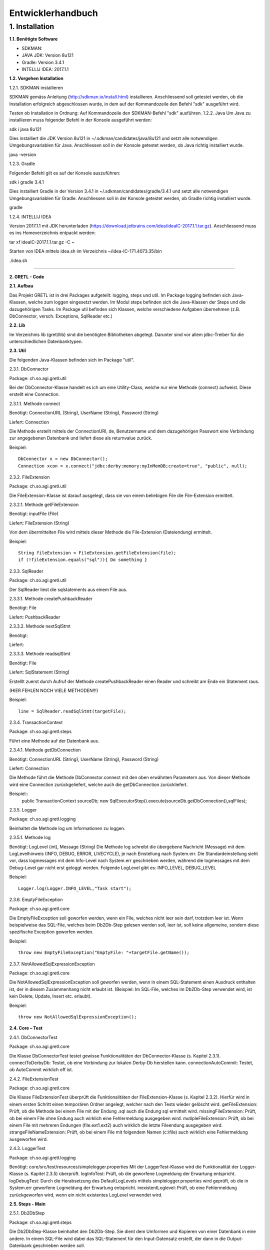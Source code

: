 =========================
Entwicklerhandbuch
=========================

****************************
1.	Installation
****************************
**1.1.	Benötigte Software**

- SDKMAN:
- JAVA JDK: Version 8u121
- Gradle: Version 3.4.1
- INTELLIJ IDEA: 2017.1.1


**1.2.	Vorgehen Installation**


1.2.1.	SDKMAN installieren

SDKMAN gemäss Anleitung (http://sdkman.io/install.html) installieren. Anschliessend soll getestet werden, ob die Installation erfolgreich abgeschlossen wurde, in dem auf der Kommandozeile den Befehl "sdk" ausgeführt wird.

Testen ob Installation in Ordnung: Auf Kommandozeile den SDKMAN-Befehl "sdk" ausführen.
1.2.2.	Java
Um Java zu installieren muss folgender Befehl in der Konsole ausgeführt werden:

sdk i java 8u121


Dies installiert die JDK Version 8u121 in ~/.sdkman/candidates/java/8u121 und setzt alle notwendigen Umgebungsvariablen für Java. Anschliessen soll in der Konsole getestet werden, ob Java richtig installiert wurde.

java -version

1.2.3.	Gradle

Folgender Befehl gilt es auf der Konsole auszuführen:

sdk i gradle 3.4.1


Dies installiert Gradle in der Version 3.4.1 in ~/.sdkman/candidates/gradle/3.4.1 und setzt alle notwendigen Umgebungsvariablen für Gradle. Anschliessen soll in der Konsole getestet werden, ob Gradle richtig installiert wurde.

gradle

1.2.4.	INTELLIJ IDEA

Version 2017.1.1 mit JDK herunterladen (https://download.jetbrains.com/idea/ideaIC-2017.1.1.tar.gz). Anschliessend muss es ins Homeverzeichnis entpackt werden:

tar xf ideaIC-2017.1.1.tar.gz -C ~

Starten von IDEA mittels idea.sh im Verzeichnis ~/idea-IC-171.4073.35/bin

./idea.sh

"""""""""""""""""

**2.	GRETL - Code**

**2.1.	Aufbau**

Das Projekt GRETL ist in drei Packages aufgeteilt: logging, steps und util. Im Package logging befinden sich Java-Klassen, welche zum loggen eingesetzt werden. Im Modul steps befinden sich die Java-Klassen der Steps und die dazugehörigen Tasks. Im Package util befinden sich Klassen, welche verschiedene Aufgaben übernehmen (z.B. DbConnector, versch. Exceptions, SqlReader etc.)



**2.2.	Lib**

Im Verzeichnis lib (gretl/lib) sind die benötigten Bibliotheken abgelegt. Darunter sind vor allem jdbc-Treiber für die unterschiedlichen Datenbanktypen.

**2.3.	Util**

Die folgenden Java-Klassen befinden sich im Package "util".

2.3.1.	DbConnector

Package: 	ch.so.agi.gretl.util

Bei der DbConnector-Klasse handelt es ich um eine Utility-Class, welche nur eine Methode (connect) aufweist. Diese erstellt eine Connection.

2.3.1.1.	Methode connect

Benötigt:  	ConnectionURL (String), UserName (String), Password (String)

Liefert: 	Connection

Die Methode erstellt mittels der ConnectionURI, de, Benutzername und dem dazugehörigen Passwort eine Verbindung zur angegebenen Datenbank und liefert diese als returnvalue zurück.

Beispiel::

   DbConnector x = new DbConnector();
   Connection xcon = x.connect("jdbc:derby:memory:myInMemDB;create=true", "public", null);

2.3.2.	FileExtension

Package:	 ch.so.agi.gretl.util

Die FileExtension-Klasse ist darauf ausgelegt, dass sie von einem beliebigen File die File-Extension ermittelt.

2.3.2.1.	Methode getFileExtension

Benötigt: 	inputFile (File)

Liefert: 	FileExtension (String)

Von dem übermittelten File wird mittels dieser Methode die File-Extension (Dateiendung) ermittelt.

Beispiel::

   String fileExtension = FileExtension.getFileExtension(file);
   if (!fileExtension.equals("sql")){ Do something }

2.3.3.	SqlReader

Package: 	ch.so.agi.gretl.util

Der SqlReader liest die sqlstatements aus einem File aus. 

2.3.3.1. Methode createPushbackReader

Benötigt: File

Liefert: PushbackReader

2.3.3.2. Methode nextSqlStmt 

Benötigt: 

Liefert: 

2.3.3.3.	Methode readsqlStmt

Benötigt: File

Liefert:	SqlStatement (String)

Erstelllt zuerst durch Aufruf der Methode createPushbackReader einen Reader und schreibt am Ende ein Statement raus. 

(HIER FEHLEN NOCH VIELE METHODEN!!!)


Beispiel::

   line = SqlReader.readSqlStmt(targetFile);

2.3.4.	TransactionContext

Package: 	ch.so.agi.gretl.steps

Führt eine Methode auf der Datenbank aus.

2.3.4.1.	Methode getDbConnection

Benötigt: 	ConnectionURL (String), UserName (String), Password (String)

Liefert: 	Connection

Die Methode führt die Methode DbConnector.connect mit den oben erwähnten Parametern aus. Von dieser Methode wird eine Connection zurückgeliefert, welche auch die getDbConnection zurückliefert.

Beispiel::
   public TransactionContext  sourceDb;
   new SqlExecutorStep().execute(sourceDb.getDbConnection(),sqlFiles);

2.3.5.	Logger

Package: 	ch.so.agi.gretl.logging

Beinhaltet die Methode log um Informationen zu loggen.

2.3.5.1.	Methode log

Benötigt: 	LogLevel (int), Message (String)
Die Methode log schreibt die übergebene Nachricht (Message) mit dem LogLevelhinweis (INFO, DEBUG, ERROR, LIVECYCLE), je nach Einstellung nach System.err. Die Standardeinstellung sieht vor, dass logmessages mit dem Info-Level nach System.err geschrieben werden, während die logmessages mit dem Debug-Level gar nicht erst geloggt werden.
Folgende LogLevel gibt es: INFO_LEVEL, DEBUG_LEVEL

Beispiel::

   Logger.log(Logger.INFO_LEVEL,"Task start");


2.3.6.	EmptyFileException

Package: 	ch.so.agi.gretl.core

Die EmptyFileException soll geworfen werden, wenn ein File, welches nicht leer sein darf, trotzdem leer ist. Wenn beispielweise das SQL-File, welches beim Db2Db-Step gelesen werden soll, leer ist, soll keine allgemeine, sondern diese spezifische Exception geworfen werden.

Beispiel::

   throw new EmptyFileException("EmptyFile: "+targetFile.getName());

2.3.7.	NotAllowedSqlExpressionException

Package: 	ch.so.agi.gretl.core

Die NotAllowedSqlExpressionException soll geworfen werden, wenn in einem SQL-Statement einen Ausdruck enthalten ist, der in diesem Zusammenhang nicht erlaubt ist. (Beispiel: Im SQL-File, welches im Db2Db-Step verwendet wird, ist kein Delete, Update, Insert etc. erlaubt).

Beispiel::

   throw new NotAllowedSqlExpressionException();

**2.4.	Core – Test**

2.4.1.	DbConnectorTest

Package: 	ch.so.agi.gretl.core

Die Klasse DbConnectorTest testet gewisse Funktionalitäten der DbConnector-Klasse (s. Kapitel 2.3.1).
connectToDerbyDb: Testet, ob eine Verbindung zur lokalen Derby-Db herstellen kann.
connectionAutoCommit: Testet, ob AutoCommit wirklich off ist.

2.4.2.	FileExtensionTest

Package: 	ch.so.agi.gretl.core

Die Klasse FileExtensionTest überprüft die Funktionalitäten der FileExtension-Klasse (s. Kapitel 2.3.2). Hierfür wird in einem ersten Schritt einen temporären Ordner angelegt, welcher nach den Tests wieder gelöscht wird.
getFileExtension: Prüft, ob die Methode bei einem File mit der Endung .sql auch die Endung sql ermittelt wird.
missingFileExtension: Prüft, ob bei einem File ohne Endung auch wirklich eine Fehlermeldung ausgegeben wird.
mutipleFileExtension: Prüft, ob bei einem File mit mehreren Endungen (file.ext1.ext2) auch wirklich die letzte Fileendung ausgegeben wird.
strangeFileNameExtension: Prüft, ob bei einem File mit folgendem Namen (c:\\file) auch wirklich eine Fehlermeldung ausgeworfen wird.

2.4.3.	LoggerTest

Package: 	ch.so.agi.gretl.logging

Benötigt: 	core/src/test/resources/simplelogger.properties
Mit der LoggerTest-Klasse wird die Funktionalität der Logger-Klasse (s. Kapitel 2.3.5) überprüft.
logInfoTest: Prüft, ob die geworfene Logmeldung der Erwartung entspricht.
logDebugTest: Durch die Herabsetzung des DefaultLogLevels mittels simplelogger.properties wird geprüft, ob die in System.err geworfene Logmeldung der Erwartung entspricht.
inexistentLoglevel: Prüft, ob eine Fehlermeldung zurückgeworfen wird, wenn ein nicht existentes LogLevel verwendet wird.

**2.5.	Steps - Main**

2.5.1.	Db2DbStep

Package: 	ch.so.agi.gretl.steps

Die Db2DbStep-Klasse beinhaltet den Db2Db-Step. Sie dient dem Umformen und Kopieren von einer Datenbank in eine andere. In einem SQL-File wird dabei das SQL-Statement für den Input-Datensatz erstellt, der dann in die Output-Datenbank geschrieben werden soll.

2.5.1.1.	Methode processAllTransferSets

Diese Methode ruft für jedes in der Liste aufgeführte Transferset die Methode processTransferSet auf.

Beispiel::

   processAllTransferSets(TransactionContext sourceDb, TransactionContext targetDb, List<TransferSet> transferSets)

2.5.1.2.	Methode processTransferSet

Dies ist nun die Methode, welche ein TransferSet abarbeitet. Dabei werden verschiedene andere Methoden aufgerufen.
Als erstes wird überprüft, ob im TransferSet die Option getDeleteAllRows auf True gesetzt ist. Ist das der Fall, wird die Methode deleteDestTableContents aufgerufen, welche den Inhalt der ZielTtabelle löscht.
Danach wird mit der Methode extractSingleStatement ein Statement aus dem SQL-File, welches im TransferSet definiert ist, extrahiert und gleich auf unerlaubte Ausdrücke (Delete, Insert, Update etc.) überprüft. Danach wird mit der Methode createResultSet das Statement ausgeführt und anschliessend wird mit der Methode createInsertRowStatement ein SQL-INSERT-Statement vorbereitet. Dieses wird in der Methode transferRow mit den Werten aus dem ResultSet abgefüllt.

Beispiel::

   processTransferSet(sourceDbConnection, targetDbConnection, transferSet);


2.5.1.3	Methode deleteDestTableContents

Diese Methode löscht alle Einträge in der Ziel-Tabelle. Dies geschieht nicht mit "truncate", sondern mit "DELETE FROM". Der Grund dafür ist, dass ein Truncate alleine in einer Transaktion stehen müsste und nicht zusammen mit anderen Querys übermittelt (commited) werden kann.

Beispiel::

   deleteDestTableContents(targetCon, transferSet.getOutputQualifiedSchemaAndTableName());

2.5.1.4 	Methode createResultSet

Diese Methode führt das sqlSelectStatement aus und liefert ein ResultSet (rs) zurück)

Beispiel::

   ResultSet rs = createResultSet(srcCon, selectStatement);

2.5.1.5 	Methode createInsertRowStatement

Diese Methode erstellt das Insert Statement. Dazu werden über die Funktion getMetaData die Metadaten, konkret die columnNames (Spaltennamen) ausgelesen. Die Spaltennamen werden dann zusammengesetzt und im Insert-Statement eingesetzt. Gleichzeitig werden der Anzahl Spalten entsprechend Fragezeichen in die VALUES geschrieben, welche in einer späteren Methode durch die entsprechenden Werten ersetzt werden.

Beispiel::

   createInsertRowStatement(srcCon,rs,transferSet.getOutputQualifiedSchemaAndTableName());

2.5.1.6	Methode extractSingleStatement

Benötigt: File targetFile

Diese Methode extrahiert aus einem definierten File ein SQL Statement. Dabei wird auch auch überprüft ob das File nur ein Statement enthält, oder ob es eventuell auch weitere gibt. Des Weiteren wird auch überprüft, ob eventuelle nicht erlaubte Ausdrücke im Statement vorkommen (z.B. DELETE, INSERT oder UPDATE).

Beispiel::

   extractSingleStatement(transferSet.getInputSqlFile());

2.5.1.7	Methode transferRow

Benötigt: ResultSet rs, PreparedStatement insertRowStatement, int columncount

Diese Methode ersetzt die "?" vominsertRowStatement mit den Werten, die das ResultSet zurückliefert. Im Anschluss wird dieses Statement ausgeführt.

Beispiel::

   while (rs.next()) {transferRow(rs, insertRowStatement, columncount);}


2.5.2.	Db2DbStepTask

Package: 	ch.so.agi.gretl.steps

Die Klasse Db2DbStepTask repräsentiert den Task zum Db2DbStep. Diese Klasse verlangt nach drei Inputs; der sourceDb, der targetDb und eines oder mehrerer TransferSets. Ein Beispiel wie ein solcher Task aussehen könnte:
::

   task TestTask(type: Db2DbStepTask, dependsOn: 'TestTask2') {
       sourceDb =  new TransactionContext("jdbc:postgresql://host:port/db","user",null);
       targetDb = new TransactionContext("jdbc:postgresql://host:port/db","user",null);
       transferSet = [new TransferSet(true,new java.io.File('path/to/file'),'schema.table')];
   }


2.5.3.	SqlExecutorStep

Package: 	ch.so.agi.gretl.steps

Die SqlExecutorStep-Klasse beinhaltet den Step SQLExecutor und führt dementsprechend die übergebenen sql-Statements auf der übergebenen Datenbank aus. Die sql-Statements werden aber nicht commited.

2.5.3.1.	Methode execute

Benötigt: 	db (Connection), sqlfiles (List<File>)

Die Methode execute überprüft in einem ersten Schritt, ob mindestens ein File angegeben wurde und loggt die Filenamen inkl. Pfade. Anschliessend wird überprüft, ob eine DB-Connection übergeben wurde und ob, die Files alle die korrekte Fileextension (Dateiendung) "sql" aufweisen. Zum Abschluss wird jedes File mit der Methode executesqlScript (s. Kapitel 2.5.3.2) ausgeführt.

2.5.3.2.	Methode executeSqlScript

Benötigt: conn (Connection), inputStreamReader (InputStreamReader)

Die Methode executeSqlScript liest mittels der Methode readerSqlStmt (s. Kapitel 2.3.3.1) jede einzelne Zeile eines SQL-Files. Diese wird auch gleich auf der Datenbank ausgeführt (aber nicht commited!).

2.5.4.	SqlExecutorStepTask

Package: 	ch.so.agi.gretl.steps

Die Klasse SqlExecutorStepTask repräsentiert den Task zum SqlExecutorStep. Sie verlangen einen TransactionContext (sourceDb) und und eine Liste mit (SQL-)Files (sqlFiles).
In der TaskAction werden die beiden Inputs (sourceDb, sqlFiles) an die Methode execute des SqlExecutorStep (s. Kapitel 2.5.3.1) übergeben und die Methode ausgeführt. Im Anschluss an diese Methode wird ein Commit auf der Datenbank ausgeführt und so die SQL-Statements ausgeführt und die Daten geschrieben.

2.5.5.	TransferSet

Package: 	ch.so.agi.gretl.steps

Die Klasse TransferSet definiert die Gestalt eines TransferSets. Es besteht aus drei Parametern:
- Ein Boolean-Wert, der definiert, ob der Inhalt der Zieltabelle vorgängig gelöscht werden soll.
- Ein Input-File, in welchem ein SELECT_Statement die Struktur der Input-Daten definiert.
- Ein String, bestehend aus Schema und Tabelle des gewünschten Outputs.

**2.6.	Steps – Test**

2.6.1.	Db2DbStepTest

Package: 	ch.so.agi.gretl.steps

Die Klasse Db2DbStepTest überprüft die Funktionalitäten der Db2DbStep-Klasse. Bisher liegen die folgenden Tests vor:
PositiveTest(): Dieser Test ist ein positiv-Test, das heisst, er überprüft, ob der Db2DbStep grundsätzlich funktioniert.
NotAllowedSqlExpressionInScriptTest(): Dieser Test überprüft, ob bei der Verwendung eines nicht erlaubten Ausdruck in einem SQL-File eine Exception geworfen wird.
Db2DbEmptyFileTest(): Überprüft, ob bei einem leeren File eine EmptyFileException geworfen wird.
SQLExceptionTest(): Überprüft, ob bei einem fehlerhaften SQL-Stetement eine SQLException geworfen wird.

2.6.2.	SqlExecutorStepTest

Package: 	ch.so.agi.gretl.steps

Die Klasse SqlExecutorStepTest überprüft die Funktionalitäten der SqlExecutorStep-Klasse (s. Kapitel 2.5.3). Hierfür wird in einem ersten Schritt einen temporären Ordner angelegt, welcher nach den Tests wieder gelöscht wird.
executeWithoutFiles: Prüft, ob eine Fehlermeldung geworfen wird, wenn keine Files aber eine Datenbankconnection angegeben werden.
executeWithoutDb: Prüft, ob eine Fehlermeldung geworfen wird, wenn zwar ein sqlFile übergeben wird, aber keine Datenbankconnection.
executeDifferentExtensions: Prüft, ob eine Fehlermeldung geworfen wird, wenn eine Datenbankverbindung und in der Fileliste ein SQL-File und ein txt-File übergeben werden.
executeEmptyFile: Prüft, ob alles korrekt und ohne Fehlermeldung ausgeführt wird, wenn eine Datenbankverbindung, ein sql-File mit einer Query und ein sql-File ohne Query übergeben werden. Dazu wird zu Beginn eine Tabelle in der Datenbank angelegt, auf welcher die Query ausgeführt werden kann.
executeWrongQuery: Prüft, ob eine Fehlermeldung geworfen wird, wenn zwar eine Datenbankverbindung und ein sql-File übergeben wird, aber die Query falsch ist. Damit die Query getestet werden kann, wird zu Beginn eine entsprechende Tabelle angelegt.
execute: Prüft, ob alles korrekt und ohne Fehlermeldung ausgeführt wird, wenn eine Datenbankverbindung und zwei sql-Files übergeben werden. Hierzu wird zu Beginn eine Tabelle in der Datenbank angelegt und mit drei Einträgen abgefüllt.

**2.7.	Build.gradle**

In den build.gradle-Files werden alle Einstellungen für gradle festgelegt. Dabei hat jedes Modul (core, steps) wie auch das Projekt selber ein solches build.gradle-File

2.7.1.	Core

Das build.gradle des Moduls core sieht wie folgt aus::

   group 'gretl'
   version '1.0-SNAPSHOT'
   apply plugin: 'java'
   apply plugin: 'maven'
   sourceCompatibility = 1.8
   repositories {
       mavenCentral()
   }
   dependencies {
       testCompile group: 'junit', name: 'junit', version: '4.12'
       compile files('./lib/ojdbc7.jar', './lib/postgresql-42.0.0.jar', './lib/sqljdbc42.jar', './lib/sqlite-jdbc-3.16.1.jar', './lib/derby.jar')
       compile group: 'org.slf4j', name: 'slf4j-api', version: '1.8.0-alpha2'
       compile group: 'org.slf4j', name: 'slf4j-simple', version: '1.8.0-alpha2'

Group legt fest zu welcher Gruppe/Projekt das Modul core gehört und welche Version dieser Gruppe. Mit apply plugin wird festgelegt, dass es sich um ein java und maven-Projekt handelt. Maven wird daher als plugin definiert, damit das lokale Repository (mavenCentral), welches zum Ausführen der Tasks benötigt wird, verwendet werden kann. In den Dependencies werden die Abhängigkeiten aufgeführt (s. Kapitel 3.1).

2.7.2.	Steps

Das build.gradle des Moduls Steps sieht wie folgt aus::

   group 'gretl'
   version '1.0-SNAPSHOT'
   apply plugin: 'java'
   apply plugin: 'maven'
   sourceCompatibility = 1.8
   repositories {
       mavenCentral()
   }
   dependencies {
       testCompile group: 'junit', name: 'junit', version: '4.12'
       compile project (':core')
       compile gradleApi()
   }

Group legt fest zu welcher Gruppe/Projekt das Modul steps gehört und welche Version dieser Gruppe. Mit apply plugin wird festgelegt, dass es sich um ein java und maven-Projekt handelt. Maven wird daher als plugin definiert, damit das lokale Repository (mavenCentral), welches zum Ausführen der Tasks benötigt wird, verwendet werden kann. In den Dependencies werden die Abhängigkeiten aufgeführt (s. Kapitel 3.1).

2.7.3.	Gretl

Das build.gradle des Projekts gretl sieht wie folgt aus::

   group 'gretl'
   version '1.0-SNAPSHOT'
   apply plugin: 'java'
   apply plugin: 'maven'
   sourceCompatibility = 1.8
   repositories {
       mavenCentral()
   }
   dependencies {
       testCompile group: 'junit', name: 'junit', version: '4.12'
       compile project (':core')
       compile gradleApi()
   }

Group legt fest zu welcher Gruppe/Projekt das Projekt gretl gehört und welche Version dieser Gruppe. Mit apply plugin wird festgelegt, dass es sich um ein java und maven-Projekt handelt. Maven wird daher als plugin definiert, damit das lokale Repository (mavenCentral), welches zum Ausführen der Tasks benötigt wird, verwendet werden kann. In den Dependencies werden die Abhängigkeiten aufgeführt (s. Kapitel 3.1).

"""""""""""""""""

**3.	GRETL - Einstellungen**

**3.1.	Dependencies – Abhängigkeiten**

Abhängigkeiten müssen sowohl im build.gradle wie auch in INTELLIJ IDEA definiert werden.

3.1.1.	Core

3.1.1.1.	Build.gradle

Folgende Abhängigkeiten müssen im build.gradle des cores definiert sein:

•	Junit Version 4.12 (testCompile)
•	Files: './lib/ojdbc7.jar', './lib/postgresql-42.0.0.jar', './lib/sqljdbc42.jar', './lib/sqlite-jdbc-3.16.1.jar', './lib/derby.jar' (compile)
•	Slf4j-api Version 1.8.0-alpha2 (compile)
•	Slf4j-simple Version 1.8.0-alpha2 (compile)
•	gradleApi() (compile)

Für die Tests wird Junit benötigt. Da es aber lediglich dort benötigt und verwendet wird, wird es nicht mit compile in den dependencies aufgeführt sondern mit testCompile.
Sämtliche Files werden für die Erstellung der verschiedenen Datenbankverbindungen benötigt. Da diese sowohl im main wie auch im test benötigt werden, werden sie mit compile in den dependencies aufgeführt.
Für das Logging werden zudem noch slf4j-api und slf4j-simple benötigt. Da auch diese sowohl im main wie auch im test benötigt werden, werden sie mit compile in den dependencies aufgeführt.
gradleApi() wird benötigt um die java-Klassen mit gradle zu komplieren.

3.1.1.2.	INTELLIJ IDEA

Um die Abhängigkeiten in der IDE festzulegen muss im Menü File > Project Structure ausgewählt werden. Anschliessend in Modules und dort in core wechseln. Im core_main und core_test sind anschliessend im Reiter Dependencies folgende Abhängigkeiten festzulegen:

•	Derby.jar (main, test)
•	Sqlite-jdbc-3.16.1.jar (main, test)
•	Sqljdbc42.jar (main, test)
•	Ojdbc7.jar (main, test)
•	Postgresql-42.0.0.jar (main, test)
•	Gradle: org.slf4j:slf4j-api:1.8.0-alpha2 (main, test)
•	Gradle: org.slf4j:slf4j-simple:1.8.0-alpha2 (main, test)
•	Core_main (test)
•	Gradle:junit:junit:4.12 (test)
•	Gradle:org.hamcrest:hamcrest-core:1.3 (test)

3.1.2.	Steps

3.1.2.1.	Build.gradle

Folgende Abhängigkeiten müssen im build.gradle der steps definiert sein:

•	Junit Version 4.12 (testCompile)
•	Core (compile project)
•	gradleApi() (compile)

Für die Tests wird Junit benötigt. Da es aber lediglich dort benötigt und verwendet wird, wird es nicht mit compile in den dependencies aufgeführt sondern mit testCompile.
Das Modul core wird im Module steps benötigt daher wird dies mit compile project in den dependencies aufgeführt.
gradleApi() wird benötigt um die java-Klassen mit gradle zu komplieren.

3.1.2.2.	INTELLIJ IDEA

Um die Abhängigkeiten in der IDE festzulegen muss im Menü File > Project Structure ausgewählt werden. Anschliessend in Modules und dort in steps wechseln. Im steps_main und steps_test sind anschliessend im Reiter Dependencies folgende Abhängigkeiten festzulegen:

•	Gradle-installation-beacon-3.3.jar (main, test)
•	Groovy-all-2.4.7.jar (main, test)
•	Steps_main (test)
•	Gradle-api-3.3.jar (main, test)
•	Sqlite-jdbc-3.16.1.jar (main, test)
•	Postgresql-42.0.0.jar (main, test)
•	Sqljdbc42.jar (main, test)
•	Derby.jar (main, test)
•	Ojdbc7.jar (main, test)
•	Core_main (main, test)
•	Gradle: junit:junit:4.12 (test)
•	Gradle:org.slf4j:slf4j-api:1.8.0-alpha2 (main, test)
•	Gradle:org.slf4j:slf4j-simple:1.8.0-alpha2 (main, test)
•	Gradle:org.hamcrest:hamcrest-core:1.3 (test)

3.1.3.	Gretl

3.1.3.1.	Build.gradle

Folgende Abhängigkeiten müssen im build.gradle des gretls definiert sein:

•	Junit Version 4.12 (testCompile)
•	Core (compile project)
•	Steps (compile project)
•	gradleApi() (compile)

Für die Tests wird Junit benötigt. Da es aber lediglich dort benötigt und verwendet wird, wird es nicht mit compile in den dependencies aufgeführt sondern mit testCompile.
Sowohl das Modul core wie auch das Modul steps werden im Projekt gretl benötigt daher werden die beiden mit compile project in den dependencies aufgeführt.
gradleApi() wird benötigt um die java-Klassen mit gradle zu komplieren.

3.1.3.2.	INTELLIJ IDEA

Um die Abhängigkeiten in der IDE festzulegen muss im Menü File > Project Structure ausgewählt werden. Anschliessend in Modules und dort in gretl wechseln. Im gretl_main und gretl_test sind anschliessend im Reiter Dependencies folgende Abhängigkeiten festzulegen:

•	Groovy-all-2.4.7.jar (main, test)
•	Derby.jar (main, test)
•	Gradle-installation-beacon-3.3.jar (main, test)
•	Gretl_main (test)
•	Ojdbc7.jar (main, test)
•	Gradle-api-3.3.jar (main, test)
•	Postgresqll-42.0.0.jar (main, test)
•	Sqlite-jdbc-3.16.1.jar (main, test)
•	Sqljdbc42.jar (main, test)
•	Gradle:junit:junit:4.12 (test)
•	Gradle:org.slf4j:slf4j-api:1.8.0-alpha2 (main, test)
•	Gradle:org.slf4j:slf4j-simple:1.8.0-alpha2 (main, test)
•	Gradle:org.hamcrest:hamcrest-core:1.3 (test)
•	Core_main (main)
•	Steps (main)

**3.2.	Tests ausführen**

Um zu prüfen, ob die Java-Klassen korrekt funktionieren wurden für (fast) jede Klasse Unittest definiert (s. Kapitel 2.4, 2.6). Diese können einzeln oder alle zusammen ausgeführt werden.

3.2.1.	Einzelne Tests ausführen

Um die in den Kapiteln 2.4 und 2.6 aufgeführten Tests ausführen zu können, wird in INTELLIJ IDEA die entsprechende Klasse, welche getestet werden soll geöffnet. Anschliessend kann mittels Rechtsklick auf den Testnamen (z.b. executeWithoutFiles()) im sich öffnenden Kontextmenü "Run *Testnamen()*" ausgewählt werden. Anschliessend wird der Test ausgeführt. Wenn er mit einem exit code 0 abschliesst ist der Test erfolgreich durchgelaufen.

3.2.2.	Alle Tests ausführen

Um alle Tests zu prüfen muss in der Konsole in den Ordner gewechselt werden, in welchem die Datei gradlew liegt (im trunk-Ordner). Anschliessend wird folgender Befehl ausgeführt:
./gradlew test
Wird mit einem "BUILD FAILED" abgeschlossen, so sind nicht alle Tests erfolgreich durchgeführt worden.

3.2.3.	Wo sind die Tests der Task?

Für die Tasks wurden keine Tests erstellt, da diese keine neuen Features prüfen würden, da die Tasks den Steps entsprechen und diese geprüft werden.

**3.3.	Umbenennen - Refactor**

"""""""""""""""""

**4.	GRETL – Gradleprojekt für Tasks**

Damit keine Änderungen (beabsichtigte/versehentliche) vorgenommen werden können, soll aus dem gretl-Projekt ein jar  erstellt werden. Da dadurch eigene Tasks nicht in diesem Projekt definiert werden können, muss ein separates Projekt erstellt werden.

**4.1.	Aufbau**

Der Aufbau eines solchen separaten Task-Projekt könnte wie folgt aussehen.
Build.gradle::

   import ch.so.agi.gretl.core.TransactionContext
   import ch.so.agi.gretl.steps.Db2DbStepTask
   import ch.so.agi.gretl.steps.TransferSet
   import ch.so.agi.gretl.steps.SqlExecutorStepTask

   group 'gretl'
   version '1.0-SNAPSHOT'

  apply plugin: 'java'
  apply plugin: 'maven'

   sourceCompatibility = 1.8
   repositories {
       mavenLocal()
       mavenCentral()
   }

   buildscript {
       repositories {
           mavenLocal()
           mavenCentral()
       }

       dependencies {
           classpath group: 'gretl', name: 'gretl',  version: '1.0-SNAPSHOT'
           classpath group: 'org.apache.derby', name: 'derby', version: '10.8.3.0'
           classpath group: 'org.postgresql', name: 'postgresql', version: '42.0.0'

       }
   }
   dependencies {
       testCompile group: 'junit', name: 'junit', version: '4.12'
       compile group: 'gretl', name: 'gretl', version: '1.0-SNAPSHOT'
   }


   task TestTask(type: Db2DbStepTask, dependsOn: 'sqlExecutorTask') {
       sourceDb =  new TransactionContext(
                    "jdbc:postgresql://geodb-t.verw.rootso.org:5432/sogis",
                 "bjsvwsch",
                 null);
    targetDb = new TransactionContext(
                 "jdbc:postgresql://10.36.54.200:54321/sogis",
                 "bjsvwsch",
                 null);
    transferSet = [new TransferSet(
                 true,
                 new java.io.File(
                       '/home/bjsvwsch/codebasis_test/sql_test.sql'),
                       'public.geo_gemeinden')];
   }

   task SqlExecutorTask(type: SqlExecutorStepTask){
       sourceDb = new ch.so.agi.gretl.core.TransactionContext(
                    "jdbc:postgresql://10.36.54.198:54321/sogis",
                    "barpastu",
                    null);
       sqlFiles = [new File(
                  "/home/barpastu/IdeaProjects/gretlDemo/query_farben.sql")];
   }

   task endTask(dependsOn: ['TestTask','SqlExecutorTask']) {

   }

Dabei ist wichtig, dass die Zeilen bis vor task TestTask identisch sind. Die tasks können individuell erstellt werden.

**4.2.	Individuelle Tasks**

Wie muss vorgegangen werden?

1. Eigene Tasks definieren
2. Allfällige Abhängigkeiten in diesen Tasks definieren
3. EndTask mit allen benötigten Tasks schreiben

**4.3 Eigene Tasks definieren**

Hierfür müssen in einem gradle-Projekt die eigenen gewünschten Tasks aufgeführt werden. Ein Task, der auf dem Db2Db-Step aufbauen soll, hat immer folgende Struktur::

   Task Name_des_Db2Db_Tasks (type: Db2DbStepTask) {
       sourceDb =  new TransactionContext("jdbc:postgresql://mydb:5432/sogis","user","pw");
       targetDb = new TransactionContext("jdbc:postgresql://mydb2:5432/sogis","user","pw");
       transferSet = [new TransferSet(true,new java.io.File('test/sql_test.sql'),'schema.tabelle')];
   }

Hingegen hat ein Task, welche auf dem SQLExecutor-Step aufbauen soll, immer folgende Struktur::

   Task Name_des_SQLExecutor_Tasks (type: SQLExecutorStepTask) {
       sourceDb =  new TransactionContext("jdbc:postgresql://mydb:5432/sogis","user","pw");
       sqlFiles = [new File("/home/test.sql")];
   }

Jeder Task muss entweder vom Typ SQLExecutorTask oder vom Typ Db2DbStepTask sein. Wobei mehrere Tasks den gleichen Typ aufweisen können. Zwingend jedoch ist, dass jeder Task einen eindeutigen Namen aufweist.

4.3.1.	Datenbankverbindungen - TransactionContext

Wobei sowohl beim Db2Db-Task wie auch beim SQLExecutorTask verschiedene Datenbanktypen verwendet werden können. Hierfür muss bei sourceDb resp. targetDb folgende Connectionstrings dem TransactionContext als erster Parameterwert mitgegeben werden.
::

   Postgres: "jdbc:postgresql://mydb:5432/db"
   Derby: "jdbc:derby:memory:myInMemDB;create=true"
   Oracle: "jdbc:oracle:thin:@//mydb:1521/db"
   SQLite: "jdbc:sqlite:D:\\testdb.db"
   MSSQL: "jdbc:sqlserver://mydb:1433"

Als zweiter Parameter wird der Benutzername und als dritter das Passwort übergeben. Im Fall der Derby-DB sind sowohl der Benutzername wie auch das Passwort Null.

4.3.2.	TransferSet

Im Task, welcher auf dem Db2Db-Step aufbaut, wird nebst den beiden Datenbankverbindungen auch ein transferSet benötigt. Als erster Parameterwert muss entweder True oder False übergeben werden. Dabei wird angegeben, ob im Falle einer bereits existierenden Zieltabelle diese zuerst geleert werden soll (True) oder nicht (False). Als zweiter Parameterwert muss das SQL-File angegeben werden, welches das SQL-Statement für die Quelltabellen beinhaltet. Als letzter Parameterwert muss der qualifizierte Schemen- und Tabellennamen der Zieltabelle angegeben werden.

4.3.3.	SqlFiles

Im auf dem SQLExecutor-Step aufbauenden Task muss nebst einer Datenbankverbindung auch noch mindestens ein SQL-File angegeben werden. Wobei die angegebenen Files zwingend die Endung .sql aufweisen müssen.

4.3.4.	Abhängigkeiten in Tasks definieren

Wenn Tasks davon abhängig sind, dass andere Tasks zuvor ausgeführt werden, so kann dies in den Tasks definiert werden. Es ist möglich einen Task von einem oder mehreren Tasks abhängig zu machen. Folgende Beispiele zeigen, wie ein Task von einem oder mehreren Tasks abhängig gemacht wird::

   task SqlExecutorTask1(type: SqlExecutorStepTask, dependsOn: ['SqlExecutorTask', 'SqlExecutorTask3']){
   …
   }

   task SqlExecutorTask1(type: SqlExecutorStepTask, dependsOn: 'SqlExecutorTask'){
   …
   }

Bevor der Task SqlExecutorTask1 ausgeführt wird muss der Task SqlExecutorTask (und SqlExecutorTask3) ausgeführt werden.

4.3.5.	EndTask

Beim Endtask werden alle Task, welche in einem Schritt ausgeführt werden sollen, als Abhängigkeiten aufgeführt. Die Reihenfolge der Definition entspricht, sofern es keine Abhängigkeiten gibt, der Reihenfolge der Ausführung. Ein Beispiel für einen solchen Endtask::

   task endTask(dependsOn: ['SqlExecutorTask','SqlExecutorTask1']) {

   }

Dieser Task wird verwendet um den Job auszuführen. Beim Job handelt es sich um eine Zusammenstellung von Tasks, welche in einem Schritt ausgeführt werden sollen.

**4.4.	Dependencies INTELLIJ IDEA**

Um die Abhängigkeiten in der IDE festzulegen muss im Menü File > Project Structure ausgewählt werden. Anschliessend in Modules und dort ins Projekt wechseln. Im Projekt _main und Projekt _test sind anschliessend im Reiter Dependencies folgende Abhängigkeiten festzulegen:

- Gradle:org.postgresql:postgresql:42.1.1 (main, test)
- Gretl_main (test)
- Gradle:junit:junit:4.12 (test)
- Gradle:org.hamcrest:hamcres-core:1.3 (test)

"""""""""""""""""

**5.  GRETL benutzen**

Damit die individuellen Tasks ausgeführt werden können muss zuerst ein jar des gretls erzeugt werden.

**5.1.	Erzeugen eines builds**

Um das Projekt GRETL im lokalen Repository (.m2/gretl) zu publizieren und daher ein jar zu erzeugen, muss in der Konsole im Projektordner (trunk) folgender Befehl ausgeführt werden::

   gradle install

**5.2.	Tasks/Job ausführen**

Hierzu muss in der Konsole in den Ordner des Gradle-Task-Projekts gewechselt werden. Anschliessend wird folgender Befehl in der Konsole eingegeben und ausgeführt::

   ./gradlew endTask --no-daemon

Wobei endTask der Name des auszuführenden Tasks ist.
**
6.	GRETL intern zur Verfügung stellen**

Alles noch unklar!!!!
